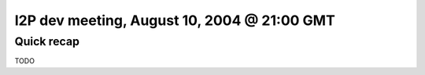 I2P dev meeting, August 10, 2004 @ 21:00 GMT
============================================

Quick recap
-----------

TODO
